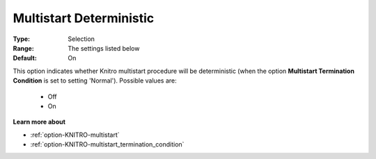 .. _option-KNITRO-multistart_deterministic:


Multistart Deterministic
========================



:Type:	Selection	
:Range:	The settings listed below	
:Default:	On



This option indicates whether Knitro multistart procedure will be deterministic (when the option **Multistart Termination Condition**  is set to setting 'Normal'). Possible values are:



    *	Off
    *	On




**Learn more about** 

*	:ref:`option-KNITRO-multistart`  
*	:ref:`option-KNITRO-multistart_termination_condition`  
